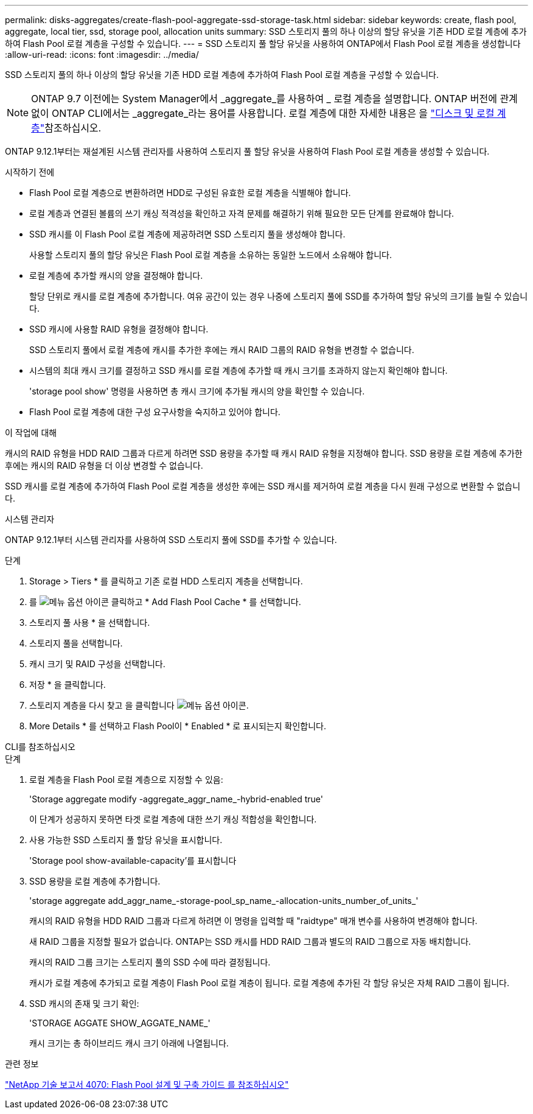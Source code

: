 ---
permalink: disks-aggregates/create-flash-pool-aggregate-ssd-storage-task.html 
sidebar: sidebar 
keywords: create, flash pool, aggregate, local tier, ssd, storage pool, allocation units 
summary: SSD 스토리지 풀의 하나 이상의 할당 유닛을 기존 HDD 로컬 계층에 추가하여 Flash Pool 로컬 계층을 구성할 수 있습니다. 
---
= SSD 스토리지 풀 할당 유닛을 사용하여 ONTAP에서 Flash Pool 로컬 계층을 생성합니다
:allow-uri-read: 
:icons: font
:imagesdir: ../media/


[role="lead"]
SSD 스토리지 풀의 하나 이상의 할당 유닛을 기존 HDD 로컬 계층에 추가하여 Flash Pool 로컬 계층을 구성할 수 있습니다.


NOTE: ONTAP 9.7 이전에는 System Manager에서 _aggregate_를 사용하여 _ 로컬 계층을 설명합니다. ONTAP 버전에 관계없이 ONTAP CLI에서는 _aggregate_라는 용어를 사용합니다. 로컬 계층에 대한 자세한 내용은 을 link:../disks-aggregates/index.html["디스크 및 로컬 계층"]참조하십시오.

ONTAP 9.12.1부터는 재설계된 시스템 관리자를 사용하여 스토리지 풀 할당 유닛을 사용하여 Flash Pool 로컬 계층을 생성할 수 있습니다.

.시작하기 전에
* Flash Pool 로컬 계층으로 변환하려면 HDD로 구성된 유효한 로컬 계층을 식별해야 합니다.
* 로컬 계층과 연결된 볼륨의 쓰기 캐싱 적격성을 확인하고 자격 문제를 해결하기 위해 필요한 모든 단계를 완료해야 합니다.
* SSD 캐시를 이 Flash Pool 로컬 계층에 제공하려면 SSD 스토리지 풀을 생성해야 합니다.
+
사용할 스토리지 풀의 할당 유닛은 Flash Pool 로컬 계층을 소유하는 동일한 노드에서 소유해야 합니다.

* 로컬 계층에 추가할 캐시의 양을 결정해야 합니다.
+
할당 단위로 캐시를 로컬 계층에 추가합니다. 여유 공간이 있는 경우 나중에 스토리지 풀에 SSD를 추가하여 할당 유닛의 크기를 늘릴 수 있습니다.

* SSD 캐시에 사용할 RAID 유형을 결정해야 합니다.
+
SSD 스토리지 풀에서 로컬 계층에 캐시를 추가한 후에는 캐시 RAID 그룹의 RAID 유형을 변경할 수 없습니다.

* 시스템의 최대 캐시 크기를 결정하고 SSD 캐시를 로컬 계층에 추가할 때 캐시 크기를 초과하지 않는지 확인해야 합니다.
+
'storage pool show' 명령을 사용하면 총 캐시 크기에 추가될 캐시의 양을 확인할 수 있습니다.

* Flash Pool 로컬 계층에 대한 구성 요구사항을 숙지하고 있어야 합니다.


.이 작업에 대해
캐시의 RAID 유형을 HDD RAID 그룹과 다르게 하려면 SSD 용량을 추가할 때 캐시 RAID 유형을 지정해야 합니다. SSD 용량을 로컬 계층에 추가한 후에는 캐시의 RAID 유형을 더 이상 변경할 수 없습니다.

SSD 캐시를 로컬 계층에 추가하여 Flash Pool 로컬 계층을 생성한 후에는 SSD 캐시를 제거하여 로컬 계층을 다시 원래 구성으로 변환할 수 없습니다.

[role="tabbed-block"]
====
.시스템 관리자
--
ONTAP 9.12.1부터 시스템 관리자를 사용하여 SSD 스토리지 풀에 SSD를 추가할 수 있습니다.

.단계
. Storage > Tiers * 를 클릭하고 기존 로컬 HDD 스토리지 계층을 선택합니다.
. 를 image:icon_kabob.gif["메뉴 옵션 아이콘"] 클릭하고 * Add Flash Pool Cache * 를 선택합니다.
. 스토리지 풀 사용 * 을 선택합니다.
. 스토리지 풀을 선택합니다.
. 캐시 크기 및 RAID 구성을 선택합니다.
. 저장 * 을 클릭합니다.
. 스토리지 계층을 다시 찾고 을 클릭합니다 image:icon_kabob.gif["메뉴 옵션 아이콘"].
. More Details * 를 선택하고 Flash Pool이 * Enabled * 로 표시되는지 확인합니다.


--
.CLI를 참조하십시오
--
.단계
. 로컬 계층을 Flash Pool 로컬 계층으로 지정할 수 있음:
+
'Storage aggregate modify -aggregate_aggr_name_-hybrid-enabled true'

+
이 단계가 성공하지 못하면 타겟 로컬 계층에 대한 쓰기 캐싱 적합성을 확인합니다.

. 사용 가능한 SSD 스토리지 풀 할당 유닛을 표시합니다.
+
'Storage pool show-available-capacity'를 표시합니다

. SSD 용량을 로컬 계층에 추가합니다.
+
'storage aggregate add_aggr_name_-storage-pool_sp_name_-allocation-units_number_of_units_'

+
캐시의 RAID 유형을 HDD RAID 그룹과 다르게 하려면 이 명령을 입력할 때 "raidtype" 매개 변수를 사용하여 변경해야 합니다.

+
새 RAID 그룹을 지정할 필요가 없습니다. ONTAP는 SSD 캐시를 HDD RAID 그룹과 별도의 RAID 그룹으로 자동 배치합니다.

+
캐시의 RAID 그룹 크기는 스토리지 풀의 SSD 수에 따라 결정됩니다.

+
캐시가 로컬 계층에 추가되고 로컬 계층이 Flash Pool 로컬 계층이 됩니다. 로컬 계층에 추가된 각 할당 유닛은 자체 RAID 그룹이 됩니다.

. SSD 캐시의 존재 및 크기 확인:
+
'STORAGE AGGATE SHOW_AGGATE_NAME_'

+
캐시 크기는 총 하이브리드 캐시 크기 아래에 나열됩니다.



--
====
.관련 정보
https://www.netapp.com/pdf.html?item=/media/19681-tr-4070.pdf["NetApp 기술 보고서 4070: Flash Pool 설계 및 구축 가이드 를 참조하십시오"^]
